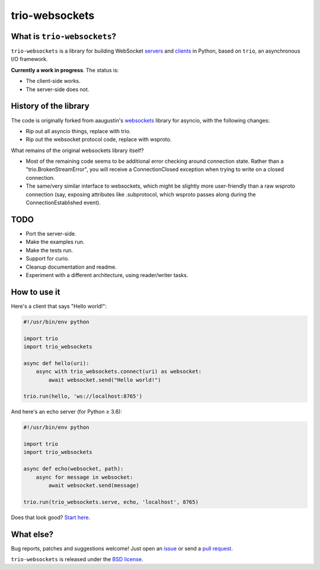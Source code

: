trio-websockets
===============

|rtd| |pypi-v| |pypi-pyversions| |pypi-l| |pypi-wheel|

.. |rtd| image:: https://readthedocs.org/projects/trio-websockets/badge/?version=latest
   :target: https://trio-websockets.readthedocs.io/

.. |pypi-v| image:: https://img.shields.io/pypi/v/trio-websockets.svg
    :target: https://pypi.python.org/pypi/trio-websockets

.. |pypi-pyversions| image:: https://img.shields.io/pypi/pyversions/trio-websockets.svg
    :target: https://pypi.python.org/pypi/trio-websockets

.. |pypi-l| image:: https://img.shields.io/pypi/l/websockets.svg
    :target: https://pypi.python.org/pypi/trio-websockets

.. |pypi-wheel| image:: https://img.shields.io/pypi/wheel/trio-websockets.svg
    :target: https://pypi.python.org/pypi/trio-websockets


What is ``trio-websockets``?
----------------------------

``trio-websockets`` is a library for building WebSocket servers_ and clients_ in
Python, based on ``trio``, an asynchronous I/O framework.

.. _servers: https://github.com/miracle2k/trio-websockets/blob/master/example/server.py
.. _clients: https://github.com/miracle2k/trio-websockets/blob/master/example/client.py


**Currently a work in progress**. The status is:

- The client-side works.
- The server-side does not.


History of the library
----------------------

The code is originally forked from aaugustin's websockets_ library for asyncio,
with the following changes:

- Rip out all asyncio things, replace with trio.
- Rip out the websocket protocol code, replace with wsproto.

.. _websockets: https://github.com/aaugustin/websockets

What remains of the original websockets library itself?

- Most of the remaining code seems to be additional error checking around connection
  state. Rather than a "trio.BrokenStreamError", you will receive a ConnectionClosed
  exception when trying to write on a closed connection.

- The same/very similar interface to websockets, which might be slightly more
  user-friendly than a raw wsproto connection (say, exposing attributes like .subprotocol,
  which wsproto passes along during the ConnectionEstablished event).


TODO
----

- Port the server-side.
- Make the examples run.
- Make the tests run.
- Support for curio.
- Cleanup documentation and readme.
- Experiment with a different architecture, using reader/writer tasks.


How to use it
-------------

Here's a client that says "Hello world!":

.. code:: python

    #!/usr/bin/env python

    import trio
    import trio_websockets

    async def hello(uri):
        async with trio_websockets.connect(uri) as websocket:
            await websocket.send("Hello world!")

    trio.run(hello, 'ws://localhost:8765')

And here's an echo server (for Python ≥ 3.6):

.. code:: python

    #!/usr/bin/env python

    import trio
    import trio_websockets

    async def echo(websocket, path):
        async for message in websocket:
            await websocket.send(message)

    trio.run(trio_websockets.serve, echo, 'localhost', 8765)

Does that look good? `Start here`_.

.. _Start here: https://trio-websockets.readthedocs.io/en/stable/intro.html


What else?
----------

Bug reports, patches and suggestions welcome! Just open an issue_ or send a
`pull request`_.

.. _issue: https://github.com/miracle2k/trio-websockets/issues/new
.. _pull request: https://github.com/miracle2k/trio-websockets/compare/

``trio-websockets`` is released under the `BSD license`_.

.. _BSD license: https://trio-websockets.readthedocs.io/en/stable/license.html
